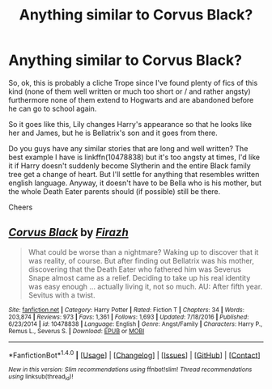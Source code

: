 #+TITLE: Anything similar to Corvus Black?

* Anything similar to Corvus Black?
:PROPERTIES:
:Score: 1
:DateUnix: 1500593837.0
:DateShort: 2017-Jul-21
:END:
So, ok, this is probably a cliche Trope since I've found plenty of fics of this kind (none of them well written or much too short or / and rather angsty) furthermore none of them extend to Hogwarts and are abandoned before he can go to school again.

So it goes like this, Lily changes Harry's appearance so that he looks like her and James, but he is Bellatrix's son and it goes from there.

Do you guys have any similar stories that are long and well written? The best example I have is linkffn(10478838) but it's too angsty at times, I'd like it if Harry doesn't suddenly become Slytherin and the entire Black family tree get a change of heart. But I'll settle for anything that resembles written english language. Anyway, it doesn't have to be Bella who is his mother, but the whole Death Eater parents should (if possible) still be there.

Cheers


** [[http://www.fanfiction.net/s/10478838/1/][*/Corvus Black/*]] by [[https://www.fanfiction.net/u/5625121/Firazh][/Firazh/]]

#+begin_quote
  What could be worse than a nightmare? Waking up to discover that it was reality, of course. But after finding out Bellatrix was his mother, discovering that the Death Eater who fathered him was Severus Snape almost came as a relief. Deciding to take up his real identity was easy enough ... actually living it, not so much. AU: After fifth year. Sevitus with a twist.
#+end_quote

^{/Site/: [[http://www.fanfiction.net/][fanfiction.net]] *|* /Category/: Harry Potter *|* /Rated/: Fiction T *|* /Chapters/: 34 *|* /Words/: 203,874 *|* /Reviews/: 973 *|* /Favs/: 1,361 *|* /Follows/: 1,693 *|* /Updated/: 7/18/2016 *|* /Published/: 6/23/2014 *|* /id/: 10478838 *|* /Language/: English *|* /Genre/: Angst/Family *|* /Characters/: Harry P., Remus L., Severus S. *|* /Download/: [[http://www.ff2ebook.com/old/ffn-bot/index.php?id=10478838&source=ff&filetype=epub][EPUB]] or [[http://www.ff2ebook.com/old/ffn-bot/index.php?id=10478838&source=ff&filetype=mobi][MOBI]]}

--------------

*FanfictionBot*^{1.4.0} *|* [[[https://github.com/tusing/reddit-ffn-bot/wiki/Usage][Usage]]] | [[[https://github.com/tusing/reddit-ffn-bot/wiki/Changelog][Changelog]]] | [[[https://github.com/tusing/reddit-ffn-bot/issues/][Issues]]] | [[[https://github.com/tusing/reddit-ffn-bot/][GitHub]]] | [[[https://www.reddit.com/message/compose?to=tusing][Contact]]]

^{/New in this version: Slim recommendations using/ ffnbot!slim! /Thread recommendations using/ linksub(thread_id)!}
:PROPERTIES:
:Author: FanfictionBot
:Score: 1
:DateUnix: 1500593879.0
:DateShort: 2017-Jul-21
:END:

